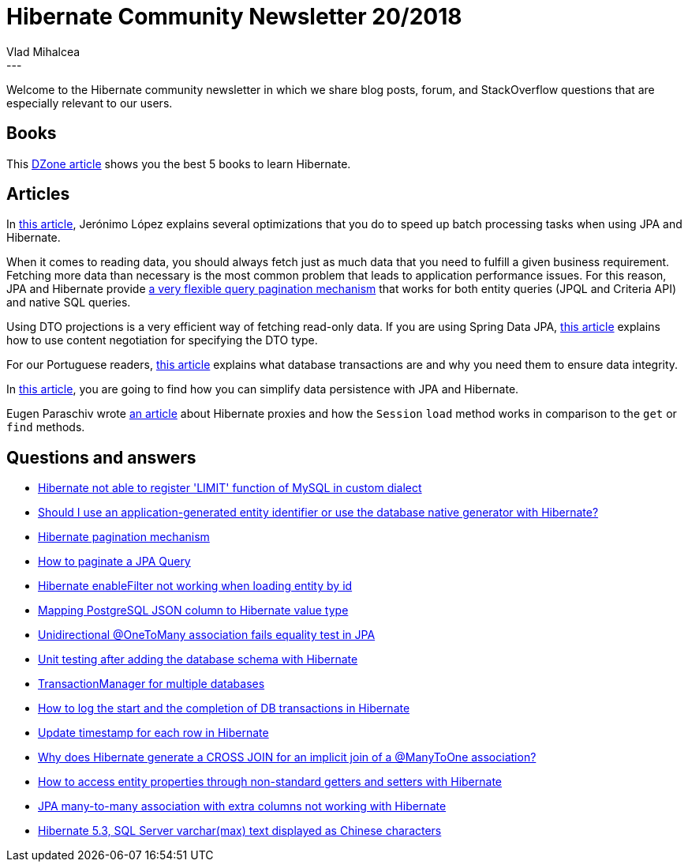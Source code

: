 = Hibernate Community Newsletter 20/2018
Vlad Mihalcea
:awestruct-tags: [ "Discussions", "Hibernate ORM", "Newsletter" ]
:awestruct-layout: blog-post
---

Welcome to the Hibernate community newsletter in which we share blog posts, forum, and StackOverflow questions that are especially relevant to our users.

== Books

This https://dzone.com/articles/5-books-to-learn-hibernate-for-java-developers[DZone article] shows you
the best 5 books to learn Hibernate.

== Articles

In https://medium.com/@jerolba/persisting-fast-in-database-1af4a281e3a[this article], Jerónimo López explains
several optimizations that you do to speed up batch processing tasks when using JPA and Hibernate.

When it comes to reading data, you should always fetch just as much data that you need to fulfill a given business requirement. Fetching more data than necessary is the most common problem that leads to application performance issues. For this reason, JPA and Hibernate provide
https://vladmihalcea.com/query-pagination-jpa-hibernate/[a very flexible query pagination mechanism] that works
for both entity queries (JPQL and Criteria API) and native SQL queries.

Using DTO projections is a very efficient way of fetching read-only data. If you are using Spring Data JPA,
https://www.bluemagma.be/2018/10/content-negotiation-with-spring-data-jpa-projections/[this article] explains how
to use content negotiation for specifying the DTO type.

For our Portuguese readers, http://db4beginners.com/blog/db-relacional-transacao/[this article]
explains what database transactions are and why you need them to ensure data integrity.

In https://www.theserverside.com/tip/How-JPA-and-Hibernate-simplify-data-persistence[this article],
you are going to find how you can simplify data persistence with JPA and Hibernate.

Eugen Paraschiv wrote https://www.baeldung.com/hibernate-proxy-load-method[an article] about
Hibernate proxies and how the `Session` `load` method works in comparison to the `get` or `find` methods.

== Questions and answers

- https://stackoverflow.com/questions/52680020/hibernate-not-able-to-register-limit-function-of-mysql-in-custom-dialect/52701546#52701546[Hibernate not able to register 'LIMIT' function of MySQL in custom dialect]
- https://discourse.hibernate.org/t/should-i-use-an-application-generated-entity-identifier-or-use-the-database-native-generator-with-hibernate/1493[Should I use an application-generated entity identifier or use the database native generator with Hibernate?]
- https://stackoverflow.com/questions/19649194/hibernate-pagination-mechanism[Hibernate pagination mechanism]
- https://stackoverflow.com/questions/16088949/jpa-query-to-select-based-on-criteria-alongwith-pagination/52724851#52724851[How to paginate a JPA Query]
- https://stackoverflow.com/questions/42173894/hibernate-enablefilter-not-working-when-loading-entity-by-id/42197922#42197922[Hibernate enableFilter not working when loading entity by id]
- https://stackoverflow.com/questions/15974474/mapping-postgresql-json-column-to-hibernate-value-type/37946530#37946530[Mapping PostgreSQL JSON column to Hibernate value type]
- https://stackoverflow.com/questions/24877814/unidirectional-onetomany-fails-equality-test-in-jpa-2-1/24879391#24879391[Unidirectional @OneToMany association fails equality test in JPA]
- https://stackoverflow.com/questions/29869934/unit-testing-after-adding-database-with-hibernate/29877389#29877389[Unit testing after adding the database schema with Hibernate]
- https://stackoverflow.com/questions/24901118/transactionmanager-for-multiple-databases/24901564#24901564[TransactionManager for multiple databases]
- https://stackoverflow.com/questions/30576385/how-to-log-the-start-and-the-completion-of-db-transactions-in-hibernate/30589533#30589533[How to log the start and the completion of DB transactions in Hibernate]
- https://stackoverflow.com/questions/52678532/update-timestamp-for-each-row-in-hibernate/52732874#52732874[Update timestamp for each row in Hibernate]
- https://stackoverflow.com/questions/29762653/why-does-hibernate-generate-a-cross-join-for-an-implicit-join-of-a-manytoone-as/29764340#29764340[Why does Hibernate generate a CROSS JOIN for an implicit join of a @ManyToOne association?]
- https://discourse.hibernate.org/t/how-to-access-entity-properties-through-non-standard-getters-and-setters-with-hibernate/1513[How to access entity properties through non-standard getters and setters with Hibernate]
- https://discourse.hibernate.org/t/jpa-many-to-many-association-with-extra-columns-not-working-with-hibernate/1517[JPA many-to-many association with extra columns not working with Hibernate]
- https://discourse.hibernate.org/t/hibernate-5-3-sql-server-varchar-max-text-displayed-as-chinese-characters/1524/2[Hibernate 5.3, SQL Server varchar(max) text displayed as Chinese characters]
